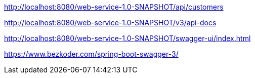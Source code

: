 
http://localhost:8080/web-service-1.0-SNAPSHOT/api/customers

http://localhost:8080/web-service-1.0-SNAPSHOT/v3/api-docs

http://localhost:8080/web-service-1.0-SNAPSHOT/swagger-ui/index.html

https://www.bezkoder.com/spring-boot-swagger-3/